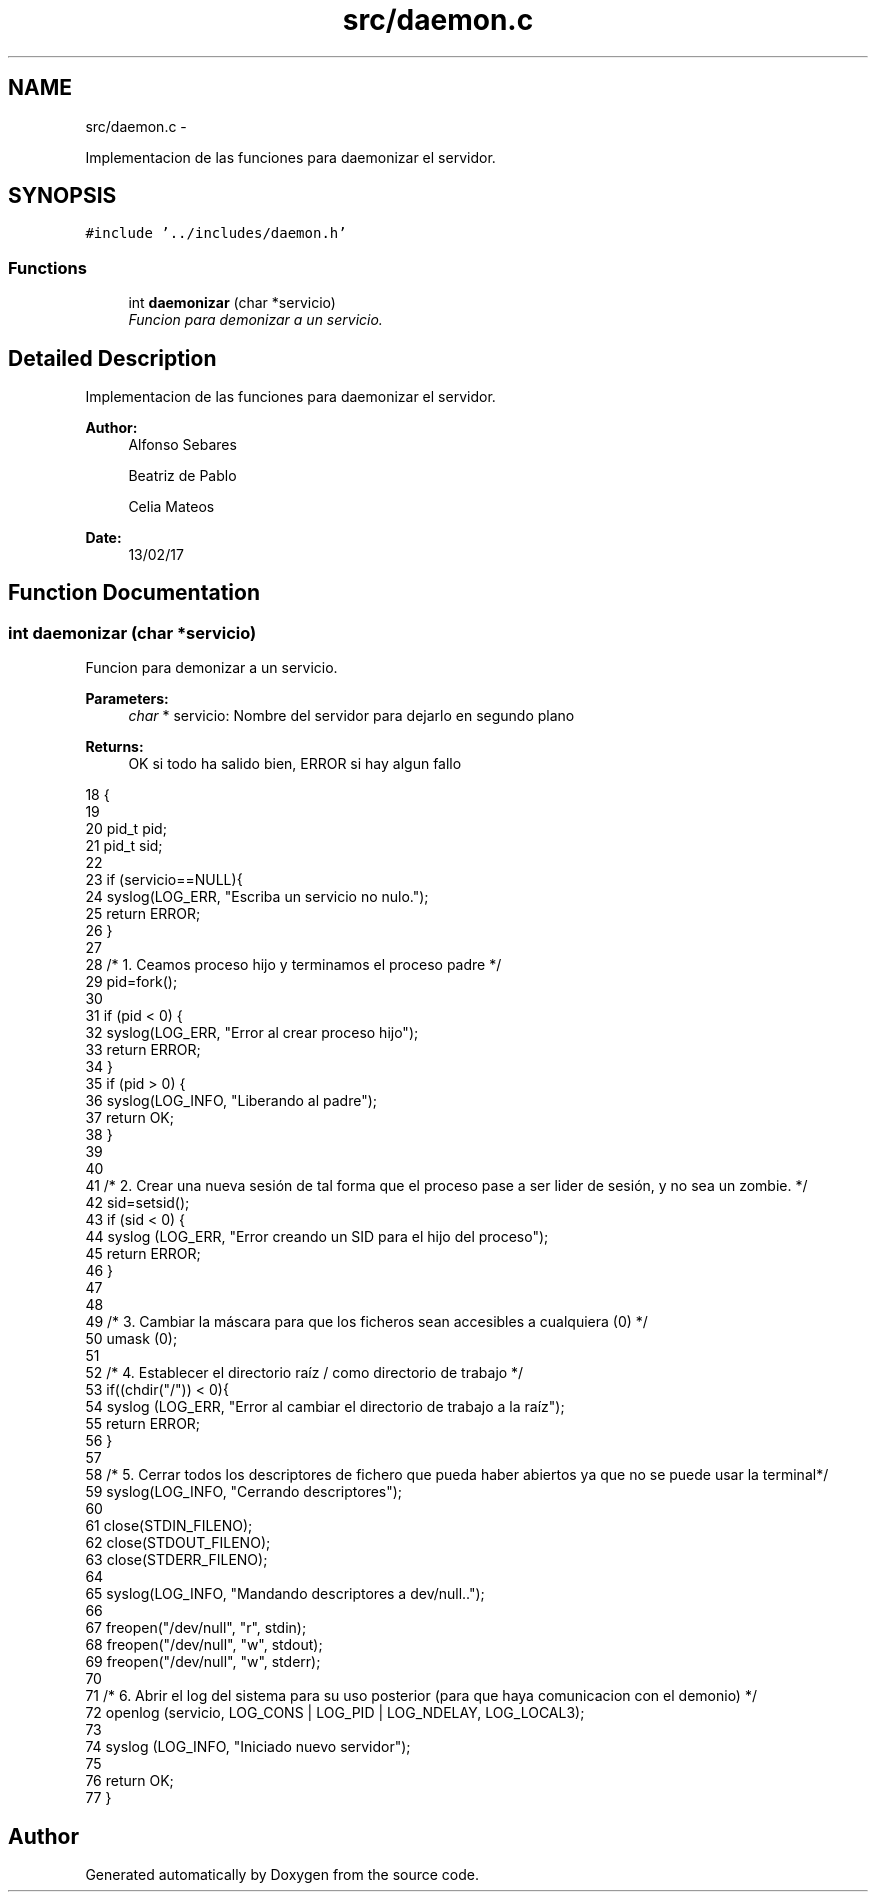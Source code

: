 .TH "src/daemon.c" 3 "Mon May 8 2017" "Doxygen" \" -*- nroff -*-
.ad l
.nh
.SH NAME
src/daemon.c \- 
.PP
Implementacion de las funciones para daemonizar el servidor\&.  

.SH SYNOPSIS
.br
.PP
\fC#include '\&.\&./includes/daemon\&.h'\fP
.br

.SS "Functions"

.in +1c
.ti -1c
.RI "int \fBdaemonizar\fP (char *servicio)"
.br
.RI "\fIFuncion para demonizar a un servicio\&. \fP"
.in -1c
.SH "Detailed Description"
.PP 
Implementacion de las funciones para daemonizar el servidor\&. 


.PP
\fBAuthor:\fP
.RS 4
Alfonso Sebares 
.PP
Beatriz de Pablo 
.PP
Celia Mateos 
.RE
.PP
\fBDate:\fP
.RS 4
13/02/17 
.RE
.PP

.SH "Function Documentation"
.PP 
.SS "int daemonizar (char *servicio)"

.PP
Funcion para demonizar a un servicio\&. 
.PP
\fBParameters:\fP
.RS 4
\fIchar\fP * servicio: Nombre del servidor para dejarlo en segundo plano 
.RE
.PP
\fBReturns:\fP
.RS 4
OK si todo ha salido bien, ERROR si hay algun fallo 
.RE
.PP

.PP
.nf
18                                  {
19 
20         pid_t pid;
21         pid_t sid;
22 
23         if (servicio==NULL){
24                 syslog(LOG_ERR, "Escriba un servicio no nulo\&.");
25                 return ERROR;
26         }
27 
28         /* 1\&. Ceamos proceso hijo y terminamos el proceso padre */
29         pid=fork();
30 
31         if (pid < 0) {
32                 syslog(LOG_ERR, "Error al crear proceso hijo");
33                 return ERROR;
34         }
35         if (pid > 0) {
36                 syslog(LOG_INFO, "Liberando al padre");
37                 return OK;
38         }
39 
40         
41         /* 2\&. Crear una nueva sesión de tal forma que el proceso pase a ser lider de sesión, y no sea un zombie\&. */
42         sid=setsid();
43         if (sid < 0) {
44                 syslog (LOG_ERR, "Error creando un SID para el hijo del proceso");
45                 return ERROR;
46         }
47 
48         
49         /* 3\&. Cambiar la máscara para que los ficheros sean accesibles a cualquiera (0) */
50         umask (0);
51 
52         /* 4\&. Establecer el directorio raíz / como directorio de trabajo */
53         if((chdir("/")) < 0){
54                 syslog (LOG_ERR, "Error al cambiar el directorio de trabajo a la raíz");
55                 return ERROR;
56         }
57 
58         /* 5\&. Cerrar todos los descriptores de fichero que pueda haber abiertos ya que no se puede usar la terminal*/
59         syslog(LOG_INFO, "Cerrando descriptores");
60 
61         close(STDIN_FILENO); 
62         close(STDOUT_FILENO);
63         close(STDERR_FILENO);
64 
65         syslog(LOG_INFO, "Mandando descriptores a dev/null\&.\&.");
66         
67         freopen("/dev/null", "r", stdin);
68         freopen("/dev/null", "w", stdout);
69         freopen("/dev/null", "w", stderr);
70 
71         /* 6\&. Abrir el log del sistema para su uso posterior (para que haya comunicacion con el demonio) */
72         openlog (servicio, LOG_CONS | LOG_PID | LOG_NDELAY, LOG_LOCAL3);
73 
74         syslog (LOG_INFO, "Iniciado nuevo servidor");
75 
76         return OK;
77 }
.fi
.SH "Author"
.PP 
Generated automatically by Doxygen from the source code\&.
